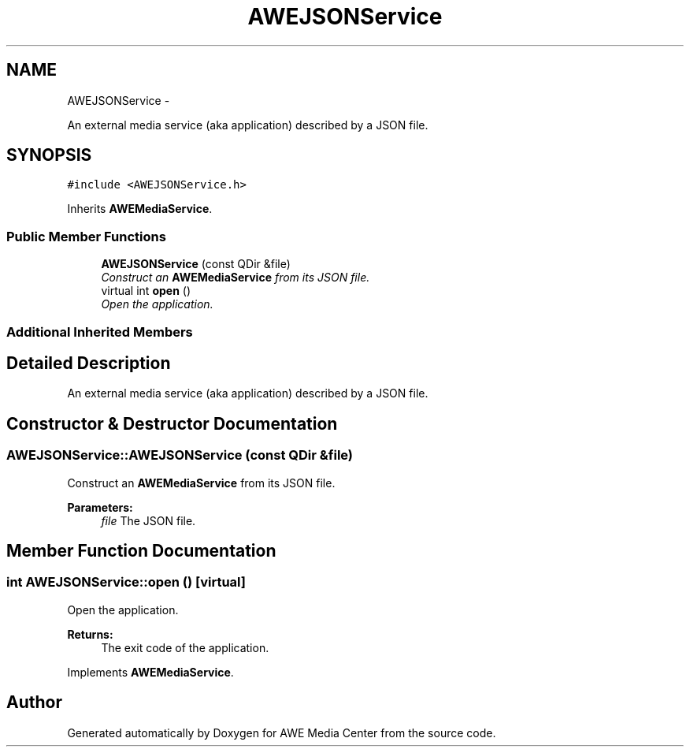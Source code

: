 .TH "AWEJSONService" 3 "Thu Apr 17 2014" "Version 0.1" "AWE Media Center" \" -*- nroff -*-
.ad l
.nh
.SH NAME
AWEJSONService \- 
.PP
An external media service (aka application) described by a JSON file\&.  

.SH SYNOPSIS
.br
.PP
.PP
\fC#include <AWEJSONService\&.h>\fP
.PP
Inherits \fBAWEMediaService\fP\&.
.SS "Public Member Functions"

.in +1c
.ti -1c
.RI "\fBAWEJSONService\fP (const QDir &file)"
.br
.RI "\fIConstruct an \fBAWEMediaService\fP from its JSON file\&. \fP"
.ti -1c
.RI "virtual int \fBopen\fP ()"
.br
.RI "\fIOpen the application\&. \fP"
.in -1c
.SS "Additional Inherited Members"
.SH "Detailed Description"
.PP 
An external media service (aka application) described by a JSON file\&. 
.SH "Constructor & Destructor Documentation"
.PP 
.SS "AWEJSONService::AWEJSONService (const QDir &file)"

.PP
Construct an \fBAWEMediaService\fP from its JSON file\&. 
.PP
\fBParameters:\fP
.RS 4
\fIfile\fP The JSON file\&. 
.RE
.PP

.SH "Member Function Documentation"
.PP 
.SS "int AWEJSONService::open ()\fC [virtual]\fP"

.PP
Open the application\&. 
.PP
\fBReturns:\fP
.RS 4
The exit code of the application\&. 
.RE
.PP

.PP
Implements \fBAWEMediaService\fP\&.

.SH "Author"
.PP 
Generated automatically by Doxygen for AWE Media Center from the source code\&.
